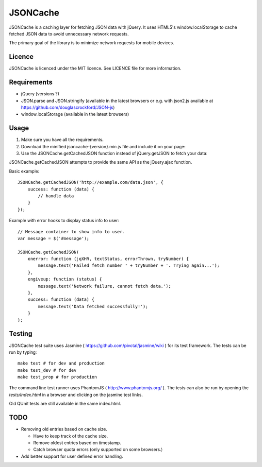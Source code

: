 =========
JSONCache
=========

JSONCache is a caching layer for fetching JSON data with jQuery. It
uses HTML5's window.localStorage to cache fetched JSON data to avoid
unnecessary network requests.

The primary goal of the library is to minimize network requests for
mobile devices.

Licence
-------

JSONCache is licenced under the MIT licence. See LICENCE file for more
information.

Requirements
------------

- jQuery (versions ?)

- JSON.parse and JSON.stringify (available in the latest browsers or
  e.g. with json2.js available at
  https://github.com/douglascrockford/JSON-js)

- window.localStorage (available in the latest browsers)

Usage
-----

1. Make sure you have all the requirements.

2. Download the minified jsoncache-{version}.min.js file and include
   it on your page:

3. Use the JSONCache.getCachedJSON function instead of jQuery.getJSON
   to fetch your data:

JSONCache.getCachedJSON attempts to provide the same API as the
jQuery.ajax function.

Basic example:

::

    JSONCache.getCachedJSON('http://example.com/data.json', {
        success: function (data) {
            // handle data
        }
    });

Example with error hooks to display status info to user:

::

    // Message container to show info to user.
    var message = $('#message');

    JSONCache.getCachedJSON(
        onerror: function (jqXHR, textStatus, errorThrown, tryNumber) {
            message.text('Failed fetch number ' + tryNumber + '. Trying again...');
        },
        ongiveup: function (status) {
            message.text('Network failure, cannot fetch data.');
        },
        success: function (data) {
            message.text('Data fetched successfully!');
        }
    );

Testing
-------

JSONCache test suite uses Jasmine (
https://github.com/pivotal/jasmine/wiki ) for its test framework. The
tests can be run by typing:

::

    make test # for dev and production
    make test_dev # for dev
    make test_prop # for production

The command line test runner uses PhantomJS (
http://www.phantomjs.org/ ). The tests can also be run by opening the
`tests/index.html` in a browser and clicking on the jasmine test
links.

Old QUnit tests are still available in the same index.html.

TODO
----

- Removing old entries based on cache size.

  - Have to keep track of the cache size.

  - Remove oldest entries based on timestamp.

  - Catch browser quota errors (only supported on some browsers.)

- Add better support for user defined error handling.

